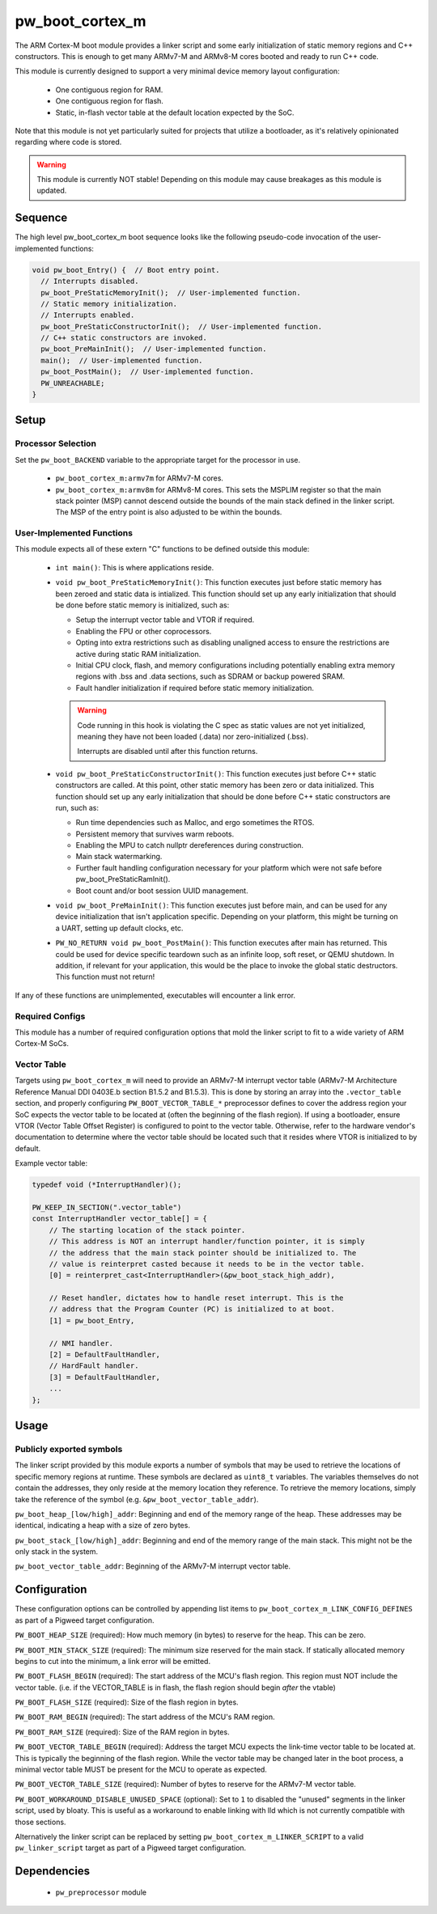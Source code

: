 .. _module-pw_boot_cortex_m:

----------------
pw_boot_cortex_m
----------------

The ARM Cortex-M boot module provides a linker script and some early
initialization of static memory regions and C++ constructors. This is enough to
get many ARMv7-M and ARMv8-M cores booted and ready to run C++ code.

This module is currently designed to support a very minimal device memory layout
configuration:

 - One contiguous region for RAM.
 - One contiguous region for flash.
 - Static, in-flash vector table at the default location expected by the SoC.

Note that this module is not yet particularly suited for projects that utilize
a bootloader, as it's relatively opinionated regarding where code is stored.

.. warning::
  This module is currently NOT stable! Depending on this module may cause
  breakages as this module is updated.

Sequence
========

The high level pw_boot_cortex_m boot sequence looks like the following
pseudo-code invocation of the user-implemented functions:

.. code:: cpp

  void pw_boot_Entry() {  // Boot entry point.
    // Interrupts disabled.
    pw_boot_PreStaticMemoryInit();  // User-implemented function.
    // Static memory initialization.
    // Interrupts enabled.
    pw_boot_PreStaticConstructorInit();  // User-implemented function.
    // C++ static constructors are invoked.
    pw_boot_PreMainInit();  // User-implemented function.
    main();  // User-implemented function.
    pw_boot_PostMain();  // User-implemented function.
    PW_UNREACHABLE;
  }

Setup
=====

Processor Selection
-------------------
Set the ``pw_boot_BACKEND`` variable to the appropriate target for the processor
in use.

 - ``pw_boot_cortex_m:armv7m`` for ARMv7-M cores.

 - ``pw_boot_cortex_m:armv8m`` for ARMv8-M cores. This sets the MSPLIM register
   so that the main stack pointer (MSP) cannot descend outside the bounds of the
   main stack defined in the linker script. The MSP of the entry point is also
   adjusted to be within the bounds.

User-Implemented Functions
--------------------------
This module expects all of these extern "C" functions to be defined outside this
module:

 - ``int main()``: This is where applications reside.
 - ``void pw_boot_PreStaticMemoryInit()``: This function executes just before
   static memory has been zeroed and static data is intialized. This function
   should set up any early initialization that should be done before static
   memory is initialized, such as:

   - Setup the interrupt vector table and VTOR if required.
   - Enabling the FPU or other coprocessors.
   - Opting into extra restrictions such as disabling unaligned access to ensure
     the restrictions are active during static RAM initialization.
   - Initial CPU clock, flash, and memory configurations including potentially
     enabling extra memory regions with .bss and .data sections, such as SDRAM
     or backup powered SRAM.
   - Fault handler initialization if required before static memory
     initialization.

   .. warning::
     Code running in this hook is violating the C spec as static values are not
     yet initialized, meaning they have not been loaded (.data) nor
     zero-initialized (.bss).

     Interrupts are disabled until after this function returns.

 - ``void pw_boot_PreStaticConstructorInit()``: This function executes just
   before C++ static constructors are called. At this point, other static memory
   has been zero or data initialized. This function should set up any early
   initialization that should be done before C++ static constructors are run,
   such as:

   - Run time dependencies such as Malloc, and ergo sometimes the RTOS.
   - Persistent memory that survives warm reboots.
   - Enabling the MPU to catch nullptr dereferences during construction.
   - Main stack watermarking.
   - Further fault handling configuration necessary for your platform which
     were not safe before pw_boot_PreStaticRamInit().
   - Boot count and/or boot session UUID management.

 - ``void pw_boot_PreMainInit()``: This function executes just before main, and
   can be used for any device initialization that isn't application specific.
   Depending on your platform, this might be turning on a UART, setting up
   default clocks, etc.

 - ``PW_NO_RETURN void pw_boot_PostMain()``: This function executes after main
   has returned. This could be used for device specific teardown such as an
   infinite loop, soft reset, or QEMU shutdown. In addition, if relevant for
   your application, this would be the place to invoke the global static
   destructors. This function must not return!


If any of these functions are unimplemented, executables will encounter a link
error.

Required Configs
----------------
This module has a number of required configuration options that mold the linker
script to fit to a wide variety of ARM Cortex-M SoCs.

Vector Table
------------
Targets using ``pw_boot_cortex_m`` will need to provide an ARMv7-M interrupt
vector table (ARMv7-M Architecture Reference Manual DDI 0403E.b section B1.5.2
and B1.5.3). This is done by storing an array into the ``.vector_table``
section, and properly configuring ``PW_BOOT_VECTOR_TABLE_*`` preprocessor
defines to cover the address region your SoC expects the vector table to be
located at (often the beginning of the flash region). If using a bootloader,
ensure VTOR (Vector Table Offset Register) is configured to point to the vector
table. Otherwise, refer to the hardware vendor's documentation to determine
where the vector table should be located such that it resides where VTOR is
initialized to by default.

Example vector table:

.. code-block:: cpp

  typedef void (*InterruptHandler)();

  PW_KEEP_IN_SECTION(".vector_table")
  const InterruptHandler vector_table[] = {
      // The starting location of the stack pointer.
      // This address is NOT an interrupt handler/function pointer, it is simply
      // the address that the main stack pointer should be initialized to. The
      // value is reinterpret casted because it needs to be in the vector table.
      [0] = reinterpret_cast<InterruptHandler>(&pw_boot_stack_high_addr),

      // Reset handler, dictates how to handle reset interrupt. This is the
      // address that the Program Counter (PC) is initialized to at boot.
      [1] = pw_boot_Entry,

      // NMI handler.
      [2] = DefaultFaultHandler,
      // HardFault handler.
      [3] = DefaultFaultHandler,
      ...
  };

Usage
=====

Publicly exported symbols
-------------------------
The linker script provided by this module exports a number of symbols that
may be used to retrieve the locations of specific memory regions at runtime.
These symbols are declared as ``uint8_t`` variables. The variables themselves
do not contain the addresses, they only reside at the memory location they
reference. To retrieve the memory locations, simply take the reference of the
symbol (e.g. ``&pw_boot_vector_table_addr``).

``pw_boot_heap_[low/high]_addr``: Beginning and end of the memory range of the heap.
These addresses may be identical, indicating a heap with a size of zero bytes.

``pw_boot_stack_[low/high]_addr``: Beginning and end of the memory range of the main
stack. This might not be the only stack in the system.

``pw_boot_vector_table_addr``: Beginning of the ARMv7-M interrupt vector table.

Configuration
=============
These configuration options can be controlled by appending list items to
``pw_boot_cortex_m_LINK_CONFIG_DEFINES`` as part of a Pigweed target
configuration.

``PW_BOOT_HEAP_SIZE`` (required):
How much memory (in bytes) to reserve for the heap. This can be zero.

``PW_BOOT_MIN_STACK_SIZE`` (required):
The minimum size reserved for the main stack. If statically allocated memory
begins to cut into the minimum, a link error will be emitted.

``PW_BOOT_FLASH_BEGIN`` (required):
The start address of the MCU's flash region. This region must NOT include the
vector table. (i.e. if the VECTOR_TABLE is in flash, the flash region
should begin *after* the vtable)

``PW_BOOT_FLASH_SIZE`` (required):
Size of the flash region in bytes.

``PW_BOOT_RAM_BEGIN`` (required):
The start address of the MCU's RAM region.

``PW_BOOT_RAM_SIZE`` (required):
Size of the RAM region in bytes.

``PW_BOOT_VECTOR_TABLE_BEGIN`` (required):
Address the target MCU expects the link-time vector table to be located at. This
is typically the beginning of the flash region. While the vector table may be
changed later in the boot process, a minimal vector table MUST be present for
the MCU to operate as expected.

``PW_BOOT_VECTOR_TABLE_SIZE`` (required):
Number of bytes to reserve for the ARMv7-M vector table.

``PW_BOOT_WORKAROUND_DISABLE_UNUSED_SPACE`` (optional):
Set to ``1`` to disabled the "unused" segments in the linker script, used by
bloaty. This is useful as a workaround to enable linking with lld which is not
currently compatible with those sections.

Alternatively the linker script can be replaced by setting
``pw_boot_cortex_m_LINKER_SCRIPT`` to a valid ``pw_linker_script`` target
as part of a Pigweed target configuration.

Dependencies
============
  * ``pw_preprocessor`` module
